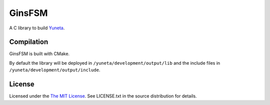 GinsFSM
=======

A C library to build `Yuneta <http://yuneta.io/>`_.

Compilation
-----------

GinsFSM is built with CMake.

By default the library will be deployed in ``/yuneta/development/output/lib``
and the include files in ``/yuneta/development/output/include``.

License
-------

Licensed under the  `The MIT License <http://www.opensource.org/licenses/mit-license>`_.
See LICENSE.txt in the source distribution for details.
